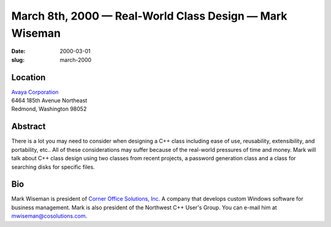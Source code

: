 March 8th, 2000 — Real-World Class Design — Mark Wiseman
########################################################

:date: 2000-03-01
:slug: march-2000

Location
~~~~~~~~

| `Avaya Corporation <http://www.avaya.com>`_
| 6464 185th Avenue Northeast
| Redmond, Washington 98052

Abstract
~~~~~~~~

There is a lot you may need to consider when designing a C++ class
including ease of use, reusability, extensibility, and portability,
etc.. All of these considerations may suffer because of the real-world
pressures of time and money. Mark will talk about C++ class design using
two classes from recent projects, a password generation class and a
class for searching disks for specific files.

Bio
~~~

Mark Wiseman is president of `Corner Office Solutions,
Inc. <http://www.cosolutions.com>`_ A company that develops custom
Windows software for business management. Mark is also president of the
Northwest C++ User's Group. You can e-mail him at
`mwiseman@cosolutions.com <mailto:mwiseman@cosolutions.com>`_.
